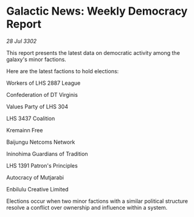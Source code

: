 * Galactic News: Weekly Democracy Report

/28 Jul 3302/

This report presents the latest data on democratic activity among the galaxy's minor factions. 

Here are the latest factions to hold elections: 

Workers of LHS 2887 League 

Confederation of DT Virginis 

Values Party of LHS 304 

LHS 3437 Coalition 

Kremainn Free 

Baijungu Netcoms Network 

Ininohima Guardians of Tradition 

LHS 1391 Patron's Principles 

Autocracy of Mutjarabi 

Enbilulu Creative Limited 

Elections occur when two minor factions with a similar political structure resolve a conflict over ownership and influence within a system.